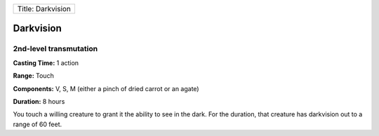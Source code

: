 +---------------------+
| Title: Darkvision   |
+---------------------+

Darkvision
----------

2nd-level transmutation
^^^^^^^^^^^^^^^^^^^^^^^

**Casting Time:** 1 action

**Range:** Touch

**Components:** V, S, M (either a pinch of dried carrot or an agate)

**Duration:** 8 hours

You touch a willing creature to grant it the ability to see in the dark.
For the duration, that creature has darkvision out to a range of 60
feet.
